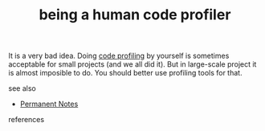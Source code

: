 # Title must come at the end
#+TITLE: being a human code profiler
#+STARTUP: overview
# Find tags by asking;
# 1) Topic tag: What are related words to this note?
# 2) Context tag: What is the main idea of this note?
#+ROAM_TAGS: permanent
#+CREATED: [2021-06-13 Paz]
#+LAST_MODIFIED: [2021-06-13 Paz 16:44]

# You can link multiple Concepts and Permanent Notes!
It is a very bad idea. Doing [[file:20210613164032-concept-code_profiling.org][code profiling]] by yourself is sometimes acceptable for small projects (and we all did it). But in large-scale project it is almost imposible to do. You should better use profiling tools for that.

- see also ::
# Continuation or Related notes here
  + [[file:20210614003742-keyword-permanent_notes.org][Permanent Notes]]

- references ::
